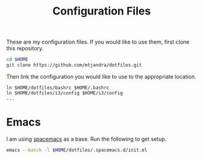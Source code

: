 #+TITLE: Configuration Files
These are my configuration files.
If you would like to use them, first clone this repository.

#+BEGIN_SRC bash
cd $HOME
git clone https://github.com/mtjandra/dotfiles.git
#+END_SRC

Then link the configuration you would like to use to the appropriate location.
#+BEGIN_EXAMPLE
ln $HOME/dotfiles/bashrc $HOME/.bashrc
ln $HOME/dotfiles/i3/config $HOME/i3/config
...
#+END_EXAMPLE

* Emacs
  I am using [[https://github.com/syl20bnr/spacemacs][spacemacs]] as a base.
  Run the following to get setup.
  #+BEGIN_SRC bash
  emacs --batch -l $HOME/dotfiles/.spacemacs.d/init.el
  #+END_SRC
